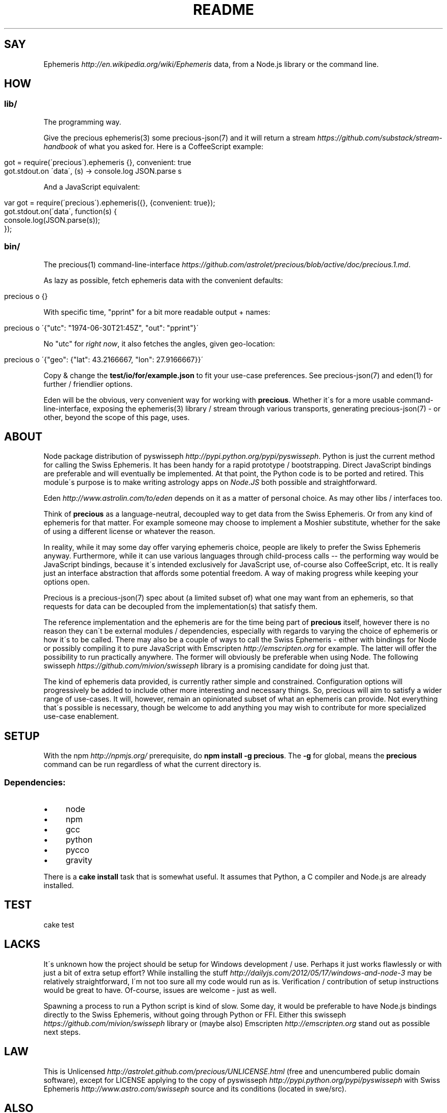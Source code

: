 .\" generated with Ronn/v0.7.3
.\" http://github.com/rtomayko/ronn/tree/0.7.3
.
.TH "README" "7" "January 2013" "" ""
.
.SH "SAY"
Ephemeris \fIhttp://en\.wikipedia\.org/wiki/Ephemeris\fR data, from a Node\.js library or the command line\.
.
.SH "HOW"
.
.SS "lib/"
The programming way\.
.
.P
Give the precious ephemeris(3) some precious\-json(7) and it will return a stream \fIhttps://github\.com/substack/stream\-handbook\fR of what you asked for\. Here is a CoffeeScript example:
.
.IP "" 4
.
.nf

got = require(\'precious\')\.ephemeris {}, convenient: true
got\.stdout\.on \'data\', (s) \-> console\.log JSON\.parse s
.
.fi
.
.IP "" 0
.
.P
And a JavaScript equivalent:
.
.IP "" 4
.
.nf

var got = require(\'precious\')\.ephemeris({}, {convenient: true});
got\.stdout\.on(\'data\', function(s) {
  console\.log(JSON\.parse(s));
});
.
.fi
.
.IP "" 0
.
.SS "bin/"
The precious(1) command\-line\-interface \fIhttps://github\.com/astrolet/precious/blob/active/doc/precious\.1\.md\fR\.
.
.P
As lazy as possible, fetch ephemeris data with the convenient defaults:
.
.IP "" 4
.
.nf

precious o {}
.
.fi
.
.IP "" 0
.
.P
With specific time, "pprint" for a bit more readable output + names:
.
.IP "" 4
.
.nf

precious o \'{"utc": "1974\-06\-30T21:45Z", "out": "pprint"}\'
.
.fi
.
.IP "" 0
.
.P
No "utc" for \fIright now\fR, it also fetches the angles, given geo\-location:
.
.IP "" 4
.
.nf

precious o \'{"geo": {"lat": 43\.2166667, "lon": 27\.9166667}}\'
.
.fi
.
.IP "" 0
.
.P
Copy & change the \fBtest/io/for/example\.json\fR to fit your use\-case preferences\. See precious\-json(7) and eden(1) for further / friendlier options\.
.
.P
Eden will be the obvious, very convenient way for working with \fBprecious\fR\. Whether it\'s for a more usable command\-line\-interface, exposing the ephemeris(3) library / stream through various transports, generating precious\-json(7) \- or other, beyond the scope of this page, uses\.
.
.SH "ABOUT"
Node package distribution of pyswisseph \fIhttp://pypi\.python\.org/pypi/pyswisseph\fR\. Python is just the current method for calling the Swiss Ephemeris\. It has been handy for a rapid prototype / bootstrapping\. Direct JavaScript bindings are preferable and will eventually be implemented\. At that point, the Python code is to be ported and retired\. This module\'s purpose is to make writing astrology apps on \fINode\.JS\fR both possible and straightforward\.
.
.P
Eden \fIhttp://www\.astrolin\.com/to/eden\fR depends on it as a matter of personal choice\. As may other libs / interfaces too\.
.
.P
Think of \fBprecious\fR as a language\-neutral, decoupled way to get data from the Swiss Ephemeris\. Or from any kind of ephemeris for that matter\. For example someone may choose to implement a Moshier substitute, whether for the sake of using a different license or whatever the reason\.
.
.P
In reality, while it may some day offer varying ephemeris choice, people are likely to prefer the Swiss Ephemeris anyway\. Furthermore, while it can use various languages through child\-process calls \-\- the performing way would be JavaScript bindings, because it\'s intended exclusively for JavaScript use, of\-course also CoffeeScript, etc\. It is really just an interface abstraction that affords some potential freedom\. A way of making progress while keeping your options open\.
.
.P
Precious is a precious\-json(7) spec about (a limited subset of) what one may want from an ephemeris, so that requests for data can be decoupled from the implementation(s) that satisfy them\.
.
.P
The reference implementation and the ephemeris are for the time being part of \fBprecious\fR itself, however there is no reason they can\'t be external modules / dependencies, especially with regards to varying the choice of ephemeris or how it\'s to be called\. There may also be a couple of ways to call the Swiss Ephemeris \- either with bindings for Node or possibly compiling it to pure JavaScript with Emscripten \fIhttp://emscripten\.org\fR for example\. The latter will offer the possibility to run practically anywhere\. The former will obviously be preferable when using Node\. The following swisseph \fIhttps://github\.com/mivion/swisseph\fR library is a promising candidate for doing just that\.
.
.P
The kind of ephemeris data provided, is currently rather simple and constrained\. Configuration options will progressively be added to include other more interesting and necessary things\. So, precious will aim to satisfy a wider range of use\-cases\. It will, however, remain an opinionated subset of what an ephemeris can provide\. Not everything that\'s possible is necessary, though be welcome to add anything you may wish to contribute for more specialized use\-case enablement\.
.
.SH "SETUP"
With the npm \fIhttp://npmjs\.org/\fR prerequisite, do \fBnpm install \-g precious\fR\. The \fB\-g\fR for global, means the \fBprecious\fR command can be run regardless of what the current directory is\.
.
.SS "Dependencies:"
.
.IP "\(bu" 4
node
.
.IP "\(bu" 4
npm
.
.IP "\(bu" 4
gcc
.
.IP "\(bu" 4
python
.
.IP "\(bu" 4
pycco
.
.IP "\(bu" 4
gravity
.
.IP "" 0
.
.P
There is a \fBcake install\fR task that is somewhat useful\. It assumes that Python, a C compiler and Node\.js are already installed\.
.
.SH "TEST"
.
.nf

cake test
.
.fi
.
.SH "LACKS"
It\'s unknown how the project should be setup for Windows development / use\. Perhaps it just works flawlessly or with just a bit of extra setup effort? While installing the stuff \fIhttp://dailyjs\.com/2012/05/17/windows\-and\-node\-3\fR may be relatively straightforward, I\'m not too sure all my code would run as is\. Verification / contribution of setup instructions would be great to have\. Of\-course, issues are welcome \- just as well\.
.
.P
Spawning a process to run a Python script is kind of slow\. Some day, it would be preferable to have Node\.js bindings directly to the Swiss Ephemeris, without going through Python or FFI\. Either this swisseph \fIhttps://github\.com/mivion/swisseph\fR library or (maybe also) Emscripten \fIhttp://emscripten\.org\fR stand out as possible next steps\.
.
.SH "LAW"
This is Unlicensed \fIhttp://astrolet\.github\.com/precious/UNLICENSE\.html\fR (free and unencumbered public domain software), except for LICENSE applying to the copy of pyswisseph \fIhttp://pypi\.python\.org/pypi/pyswisseph\fR with Swiss Ephemeris \fIhttp://www\.astro\.com/swisseph\fR source and its conditions (located in swe/src)\.
.
.SH "ALSO"
precious\-coffee(1), precious\-json(7), upon(7), gravity(6), ephemeris(3), ephemeris\-py(3), eden(1)
.
.SH "HOME"
Base(7)
